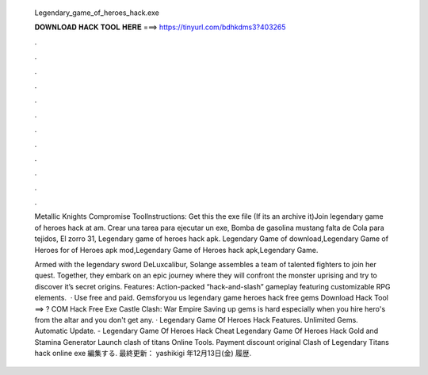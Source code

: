   Legendary_game_of_heroes_hack.exe
  
  
  
  𝐃𝐎𝐖𝐍𝐋𝐎𝐀𝐃 𝐇𝐀𝐂𝐊 𝐓𝐎𝐎𝐋 𝐇𝐄𝐑𝐄 ===> https://tinyurl.com/bdhkdms3?403265
  
  
  
  .
  
  
  
  .
  
  
  
  .
  
  
  
  .
  
  
  
  .
  
  
  
  .
  
  
  
  .
  
  
  
  .
  
  
  
  .
  
  
  
  .
  
  
  
  .
  
  
  
  .
  
  Metallic Knights Compromise ToolInstructions: Get this the exe file (If its an archive it)Join legendary game of heroes hack at am. Crear una tarea para ejecutar un exe, Bomba de gasolina mustang falta de Cola para tejidos, El zorro 31, Legendary game of heroes hack apk. Legendary Game of  download,Legendary Game of Heroes for of Heroes apk mod,Legendary Game of Heroes hack apk,Legendary Game.
  
  Armed with the legendary sword DeLuxcalibur, Solange assembles a team of talented fighters to join her quest. Together, they embark on an epic journey where they will confront the monster uprising and try to discover it’s secret origins. Features: Action-packed “hack-and-slash” gameplay featuring customizable RPG elements.  · Use free and paid. Gemsforyou us legendary game heroes hack free gems Download Hack Tool ==> ? COM Hack Free Exe Castle Clash: War Empire Saving up gems is hard especially when you hire hero's from the altar and you don't get any. · Legendary Game Of Heroes Hack Features. Unlimited Gems. Automatic Update. - Legendary Game Of Heroes Hack Cheat Legendary Game Of Heroes Hack Gold and Stamina Generator Launch clash of titans Online Tools. Payment discount original Clash of Legendary Titans hack online exe 編集する. 最終更新： yashikigi 年12月13日(金) 履歴.
